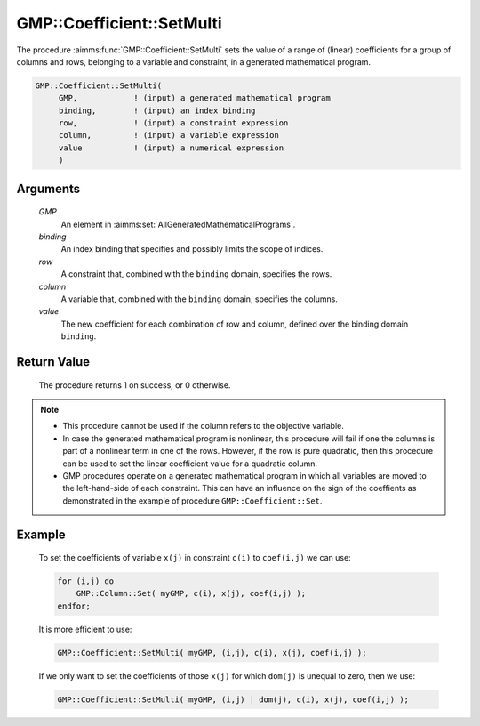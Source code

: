 .. aimms:procedure:: GMP::Coefficient::SetMulti(GMP, binding, row, column, value)

.. _GMP::Coefficient::SetMulti:

GMP::Coefficient::SetMulti
==========================

The procedure :aimms:func:`GMP::Coefficient::SetMulti` sets the value of a range
of (linear) coefficients for a group of columns and rows, belonging to a
variable and constraint, in a generated mathematical program.

.. code-block:: aimms

    GMP::Coefficient::SetMulti(
         GMP,            ! (input) a generated mathematical program
         binding,        ! (input) an index binding
         row,            ! (input) a constraint expression
         column,         ! (input) a variable expression
         value           ! (input) a numerical expression
         )

Arguments
---------

    *GMP*
        An element in :aimms:set:`AllGeneratedMathematicalPrograms`.

    *binding*
        An index binding that specifies and possibly limits the scope of
        indices.

    *row*
        A constraint that, combined with the ``binding`` domain, specifies the
        rows.

    *column*
        A variable that, combined with the ``binding`` domain, specifies the
        columns.

    *value*
        The new coefficient for each combination of row and column, defined over
        the binding domain ``binding``.

Return Value
------------

    The procedure returns 1 on success, or 0 otherwise.

.. note::

    -  This procedure cannot be used if the column refers to the objective
       variable.

    -  In case the generated mathematical program is nonlinear, this
       procedure will fail if one the columns is part of a nonlinear term in
       one of the rows. However, if the row is pure quadratic, then this
       procedure can be used to set the linear coefficient value for a
       quadratic column.

    -  GMP procedures operate on a generated mathematical program in which
       all variables are moved to the left-hand-side of each constraint.
       This can have an influence on the sign of the coeffients as
       demonstrated in the example of procedure ``GMP::Coefficient::Set``.

Example
-------

    To set the coefficients of variable ``x(j)`` in constraint ``c(i)`` to
    ``coef(i,j)`` we can use: 

    .. code-block:: aimms

               for (i,j) do
                   GMP::Column::Set( myGMP, c(i), x(j), coef(i,j) );
               endfor;

    It is more efficient to use:

    .. code-block:: aimms

               GMP::Coefficient::SetMulti( myGMP, (i,j), c(i), x(j), coef(i,j) );

    If we only want to set the coefficients of those ``x(j)``
    for which ``dom(j)`` is unequal to zero, then we use: 

    .. code-block:: aimms

               GMP::Coefficient::SetMulti( myGMP, (i,j) | dom(j), c(i), x(j), coef(i,j) );

.. seealso::

    The routines :aimms:func:`GMP::Coefficient::Get`, :aimms:func:`GMP::Coefficient::Set` and :aimms:func:`GMP::QuadraticCoefficient::Set`.
